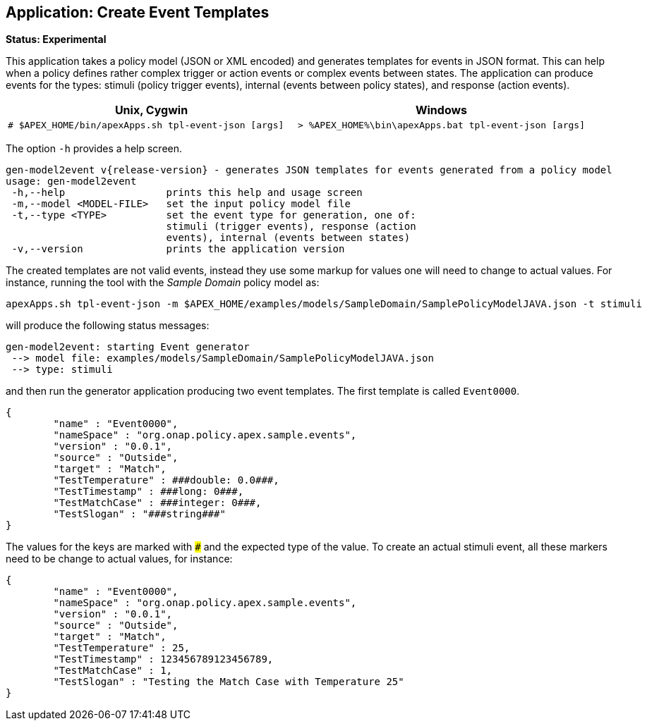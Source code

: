 //
// ============LICENSE_START=======================================================
//  Copyright (C) 2016-2018 Ericsson. All rights reserved.
// ================================================================================
// This file is licensed under the CREATIVE COMMONS ATTRIBUTION 4.0 INTERNATIONAL LICENSE
// Full license text at https://creativecommons.org/licenses/by/4.0/legalcode
// 
// SPDX-License-Identifier: CC-BY-4.0
// ============LICENSE_END=========================================================
//
// @author Sven van der Meer (sven.van.der.meer@ericsson.com)
//

== Application: Create Event Templates

**Status: Experimental**

This application takes a policy model (JSON or XML encoded) and generates templates for events in JSON format.
This can help when a policy defines rather complex trigger or action events or complex events between states.
The application can produce events for the types: stimuli (policy trigger events), internal (events between policy states), and response (action events).

[width="100%",options="header",cols="5a,5a"]
|====================
| Unix, Cygwin | Windows
|
[source%nowrap,sh]
----
# $APEX_HOME/bin/apexApps.sh tpl-event-json [args]
----
|
[source%nowrap,bat]
----
> %APEX_HOME%\bin\apexApps.bat tpl-event-json [args]
----
|====================

The option `-h` provides a help screen.

[source%nowrap,sh]
----
gen-model2event v{release-version} - generates JSON templates for events generated from a policy model
usage: gen-model2event
 -h,--help                 prints this help and usage screen
 -m,--model <MODEL-FILE>   set the input policy model file
 -t,--type <TYPE>          set the event type for generation, one of:
                           stimuli (trigger events), response (action
                           events), internal (events between states)
 -v,--version              prints the application version
----

The created templates are not valid events, instead they use some markup for values one will need to change to actual values.
For instance, running the tool with the __Sample Domain__ policy model as:
[source%nowrap,sh]
----
apexApps.sh tpl-event-json -m $APEX_HOME/examples/models/SampleDomain/SamplePolicyModelJAVA.json -t stimuli
----

will produce the following status messages:

[source%nowrap,sh]
----
gen-model2event: starting Event generator
 --> model file: examples/models/SampleDomain/SamplePolicyModelJAVA.json
 --> type: stimuli
----

and then run the generator application producing two event templates.
The first template is called `Event0000`.

[source%nowrap,json]
----
{
        "name" : "Event0000",
        "nameSpace" : "org.onap.policy.apex.sample.events",
        "version" : "0.0.1",
        "source" : "Outside",
        "target" : "Match",
        "TestTemperature" : ###double: 0.0###,
        "TestTimestamp" : ###long: 0###,
        "TestMatchCase" : ###integer: 0###,
        "TestSlogan" : "###string###"
}
----
The values for the keys are marked with `###` and the expected type of the value.
To create an actual stimuli event, all these markers need to be change to actual values, for instance:
[source%nowrap,json]
----
{
        "name" : "Event0000",
        "nameSpace" : "org.onap.policy.apex.sample.events",
        "version" : "0.0.1",
        "source" : "Outside",
        "target" : "Match",
        "TestTemperature" : 25,
        "TestTimestamp" : 123456789123456789,
        "TestMatchCase" : 1,
        "TestSlogan" : "Testing the Match Case with Temperature 25"
}
----

